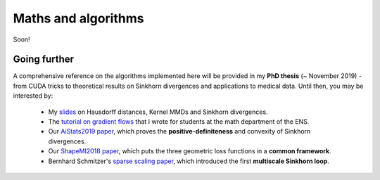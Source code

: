 Maths and algorithms
=====================

Soon!

Going further
---------------

A comprehensive reference on the algorithms implemented
here will be provided in my **PhD thesis** (~ November 2019) - from CUDA tricks
to theoretical results on Sinkhorn divergences and applications to medical data.
Until then, you may be interested by:

  - My `slides <https://www.math.ens.fr/~feydy/Talks/GTTI_2019/GTTI_2019.pdf>`_
    on Hausdorff distances, Kernel MMDs and Sinkhorn divergences.
  - The `tutorial on gradient flows <https://www.math.ens.fr/~feydy/Teaching/DataScience/gradient_flows.html>`_
    that I wrote for students at the math department of the ENS.
  - Our `AiStats2019 paper <https://arxiv.org/abs/1810.08278>`_, which proves
    the **positive-definiteness** and convexity of Sinkhorn divergences.
  - Our `ShapeMI2018 paper <https://hal.archives-ouvertes.fr/hal-01827184/>`_, 
    which puts the three geometric loss functions
    in a **common framework**.
  - Bernhard Schmitzer's `sparse scaling paper <https://arxiv.org/abs/1610.06519>`_,
    which introduced the first **multiscale Sinkhorn loop**. 




